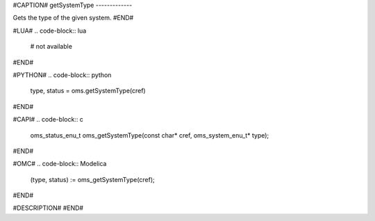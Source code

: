 #CAPTION#
getSystemType
-------------

Gets the type of the given system.
#END#

#LUA#
.. code-block:: lua

  # not available

#END#

#PYTHON#
.. code-block:: python

  type, status = oms.getSystemType(cref)

#END#

#CAPI#
.. code-block:: c

  oms_status_enu_t oms_getSystemType(const char* cref, oms_system_enu_t* type);

#END#

#OMC#
.. code-block:: Modelica

  (type, status) := oms_getSystemType(cref);

#END#

#DESCRIPTION#
#END#
